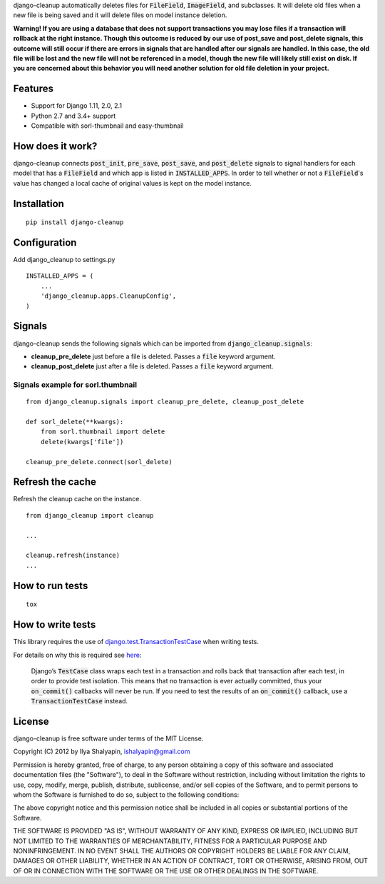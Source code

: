 django-cleanup automatically deletes files for :code:`FileField`, :code:`ImageField`, and
subclasses. It will delete old files when a new file is being saved and it will delete
files on model instance deletion.

**Warning! If you are using a database that does not support transactions you may lose files if a
transaction will rollback at the right instance. Though this outcome is reduced by our use of
post_save and post_delete signals, this outcome will still occur if there are errors in signals that
are handled after our signals are handled. In this case, the old file will be lost and the new file
will not be referenced in a model, though the new file will likely still exist on disk. If you are
concerned about this behavior you will need another solution for old file deletion in your project.**

Features
========

- Support for Django 1.11, 2.0, 2.1
- Python 2.7 and 3.4+ support
- Compatible with sorl-thumbnail and easy-thumbnail

How does it work?
=================

django-cleanup connects :code:`post_init`, :code:`pre_save`, :code:`post_save`, and
:code:`post_delete` signals to signal handlers for each model that has a :code:`FileField` and which
app is listed in :code:`INSTALLED_APPS`. In order to tell whether or not a :code:`FileField`'s value
has changed a local cache of original values is kept on the model instance.

Installation
============
::

    pip install django-cleanup


Configuration
=============

Add django_cleanup to settings.py ::

    INSTALLED_APPS = (
        ...
        'django_cleanup.apps.CleanupConfig',
    )

Signals
=======

django-cleanup sends the following signals which can be imported from
:code:`django_cleanup.signals`:

- **cleanup_pre_delete** just before a file is deleted. Passes a :code:`file` keyword argument.
- **cleanup_post_delete** just after a file is deleted. Passes a :code:`file` keyword argument.

Signals example for sorl.thumbnail
----------------------------------
::

    from django_cleanup.signals import cleanup_pre_delete, cleanup_post_delete

    def sorl_delete(**kwargs):
        from sorl.thumbnail import delete
        delete(kwargs['file'])

    cleanup_pre_delete.connect(sorl_delete)

Refresh the cache
=================
Refresh the cleanup cache on the instance.
::

    from django_cleanup import cleanup

    ...

    cleanup.refresh(instance)
    ...


How to run tests
================
::

    tox

How to write tests
==================
This library requires the use of django.test.TransactionTestCase_ when writing tests.

For details on why this is required see
`here <https://docs.djangoproject.com/en/2.1/topics/db/transactions/#use-in-tests>`_:

    Django’s :code:`TestCase` class wraps each test in a transaction and rolls back that transaction
    after each test, in order to provide test isolation. This means that no transaction is ever
    actually committed, thus your :code:`on_commit()` callbacks will never be run. If you need to
    test the results of an :code:`on_commit()` callback, use a :code:`TransactionTestCase` instead.

License
=======

django-cleanup is free software under terms of the MIT License.

Copyright (C) 2012 by Ilya Shalyapin, ishalyapin@gmail.com

Permission is hereby granted, free of charge, to any person obtaining a copy of this software and
associated documentation files (the "Software"), to deal in the Software without restriction,
including without limitation the rights to use, copy, modify, merge, publish, distribute,
sublicense, and/or sell copies of the Software, and to permit persons to whom the Software is
furnished to do so, subject to the following conditions:

The above copyright notice and this permission notice shall be included in all copies or substantial
portions of the Software.

THE SOFTWARE IS PROVIDED "AS IS", WITHOUT WARRANTY OF ANY KIND, EXPRESS OR IMPLIED, INCLUDING BUT
NOT LIMITED TO THE WARRANTIES OF MERCHANTABILITY, FITNESS FOR A PARTICULAR PURPOSE AND
NONINFRINGEMENT. IN NO EVENT SHALL THE AUTHORS OR COPYRIGHT HOLDERS BE LIABLE FOR ANY CLAIM, DAMAGES
OR OTHER LIABILITY, WHETHER IN AN ACTION OF CONTRACT, TORT OR OTHERWISE, ARISING FROM, OUT OF OR IN
CONNECTION WITH THE SOFTWARE OR THE USE OR OTHER DEALINGS IN THE SOFTWARE.


.. _django.test.TransactionTestCase: https://docs.djangoproject.com/en/2.1/topics/testing/tools/#django.test.TransactionTestCase
